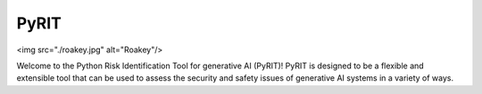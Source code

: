 PyRIT
=====

<img src="./roakey.jpg" alt="Roakey"/>

Welcome to the Python Risk Identification Tool for generative AI (PyRIT)! PyRIT is designed to be a flexible and extensible tool that can be used to assess the security and safety issues of generative AI systems in a variety of ways.

